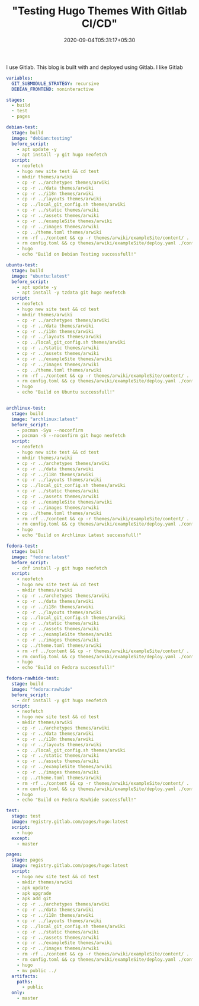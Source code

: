 #+TITLE: "Testing Hugo Themes With Gitlab CI/CD"
#+date: 2020-09-04T05:31:17+05:30
#+tags[]: gitlab ci cd

I use Gitlab. This blog is built with and deployed using Gitlab. I like Gitlab

#+begin_src yml
variables:
  GIT_SUBMODULE_STRATEGY: recursive
  DEBIAN_FRONTEND: noninteractive

stages:
  - build
  - test
  - pages

debian-test:
  stage: build
  image: "debian:testing"
  before_script:
    - apt update -y
    - apt install -y git hugo neofetch
  script:
    - neofetch
    - hugo new site test && cd test
    - mkdir themes/arwiki
    - cp -r ../archetypes themes/arwiki
    - cp -r ../data themes/arwiki
    - cp -r ../i18n themes/arwiki
    - cp -r ../layouts themes/arwiki
    - cp ../local_git_config.sh themes/arwiki
    - cp -r ../static themes/arwiki
    - cp -r ../assets themes/arwiki
    - cp -r ../exampleSite themes/arwiki
    - cp -r ../images themes/arwiki
    - cp ../theme.toml themes/arwiki
    - rm -rf ../content && cp -r themes/arwiki/exampleSite/content/ .
    - rm config.toml && cp themes/arwiki/exampleSite/deploy.yaml ./config.yaml
    - hugo
    - echo "Build on Debian Testing successfull!"

ubuntu-test:
  stage: build
  image: "ubuntu:latest"
  before_script:
    - apt update -y
    - apt install -y tzdata git hugo neofetch
  script:
    - neofetch
    - hugo new site test && cd test
    - mkdir themes/arwiki
    - cp -r ../archetypes themes/arwiki
    - cp -r ../data themes/arwiki
    - cp -r ../i18n themes/arwiki
    - cp -r ../layouts themes/arwiki
    - cp ../local_git_config.sh themes/arwiki
    - cp -r ../static themes/arwiki
    - cp -r ../assets themes/arwiki
    - cp -r ../exampleSite themes/arwiki
    - cp -r ../images themes/arwiki
    - cp ../theme.toml themes/arwiki
    - rm -rf ../content && cp -r themes/arwiki/exampleSite/content/ .
    - rm config.toml && cp themes/arwiki/exampleSite/deploy.yaml ./config.yaml
    - hugo
    - echo "Build on Ubuntu successfull!"


archlinux-test:
  stage: build
  image: "archlinux:latest"
  before_script:
    - pacman -Syu --noconfirm
    - pacman -S --noconfirm git hugo neofetch
  script:
    - neofetch
    - hugo new site test && cd test
    - mkdir themes/arwiki
    - cp -r ../archetypes themes/arwiki
    - cp -r ../data themes/arwiki
    - cp -r ../i18n themes/arwiki
    - cp -r ../layouts themes/arwiki
    - cp ../local_git_config.sh themes/arwiki
    - cp -r ../static themes/arwiki
    - cp -r ../assets themes/arwiki
    - cp -r ../exampleSite themes/arwiki
    - cp -r ../images themes/arwiki
    - cp ../theme.toml themes/arwiki
    - rm -rf ../content && cp -r themes/arwiki/exampleSite/content/ .
    - rm config.toml && cp themes/arwiki/exampleSite/deploy.yaml ./config.yaml
    - hugo
    - echo "Build on Archlinux Latest successfull!"

fedora-test:
  stage: build
  image: "fedora:latest"
  before_script:
    - dnf install -y git hugo neofetch
  script:
    - neofetch
    - hugo new site test && cd test
    - mkdir themes/arwiki
    - cp -r ../archetypes themes/arwiki
    - cp -r ../data themes/arwiki
    - cp -r ../i18n themes/arwiki
    - cp -r ../layouts themes/arwiki
    - cp ../local_git_config.sh themes/arwiki
    - cp -r ../static themes/arwiki
    - cp -r ../assets themes/arwiki
    - cp -r ../exampleSite themes/arwiki
    - cp -r ../images themes/arwiki
    - cp ../theme.toml themes/arwiki
    - rm -rf ../content && cp -r themes/arwiki/exampleSite/content/ .
    - rm config.toml && cp themes/arwiki/exampleSite/deploy.yaml ./config.yaml
    - hugo
    - echo "Build on Fedora successfull!"

fedora-rawhide-test:
  stage: build
  image: "fedora:rawhide"
  before_script:
    - dnf install -y git hugo neofetch
  script:
    - neofetch
    - hugo new site test && cd test
    - mkdir themes/arwiki
    - cp -r ../archetypes themes/arwiki
    - cp -r ../data themes/arwiki
    - cp -r ../i18n themes/arwiki
    - cp -r ../layouts themes/arwiki
    - cp ../local_git_config.sh themes/arwiki
    - cp -r ../static themes/arwiki
    - cp -r ../assets themes/arwiki
    - cp -r ../exampleSite themes/arwiki
    - cp -r ../images themes/arwiki
    - cp ../theme.toml themes/arwiki
    - rm -rf ../content && cp -r themes/arwiki/exampleSite/content/ .
    - rm config.toml && cp themes/arwiki/exampleSite/deploy.yaml ./config.yaml
    - hugo
    - echo "Build on Fedora Rawhide successfull!"

test:
  stage: test
  image: registry.gitlab.com/pages/hugo:latest
  script:
    - hugo
  except:
    - master

pages:
  stage: pages
  image: registry.gitlab.com/pages/hugo:latest
  script:
    - hugo new site test && cd test
    - mkdir themes/arwiki
    - apk update
    - apk upgrade
    - apk add git
    - cp -r ../archetypes themes/arwiki
    - cp -r ../data themes/arwiki
    - cp -r ../i18n themes/arwiki
    - cp -r ../layouts themes/arwiki
    - cp ../local_git_config.sh themes/arwiki
    - cp -r ../static themes/arwiki
    - cp -r ../assets themes/arwiki
    - cp -r ../exampleSite themes/arwiki
    - cp -r ../images themes/arwiki
    - rm -rf ../content && cp -r themes/arwiki/exampleSite/content/ .
    - rm config.toml && cp themes/arwiki/exampleSite/deploy.yaml ./config.yaml
    - hugo
    - mv public ../
  artifacts:
    paths:
      - public
  only:
    - master
#+end_src
